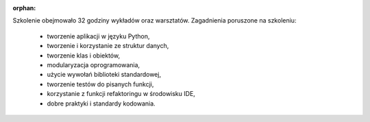 :orphan:

Szkolenie obejmowało 32 godziny wykładów oraz warsztatów. Zagadnienia poruszone na szkoleniu:

    - tworzenie aplikacji w języku Python,
    - tworzenie i korzystanie ze struktur danych,
    - tworzenie klas i obiektów,
    - modularyzacja oprogramowania,
    - użycie wywołań biblioteki standardowej,
    - tworzenie testów do pisanych funkcji,
    - korzystanie z funkcji refaktoringu w środowisku IDE,
    - dobre praktyki i standardy kodowania.
